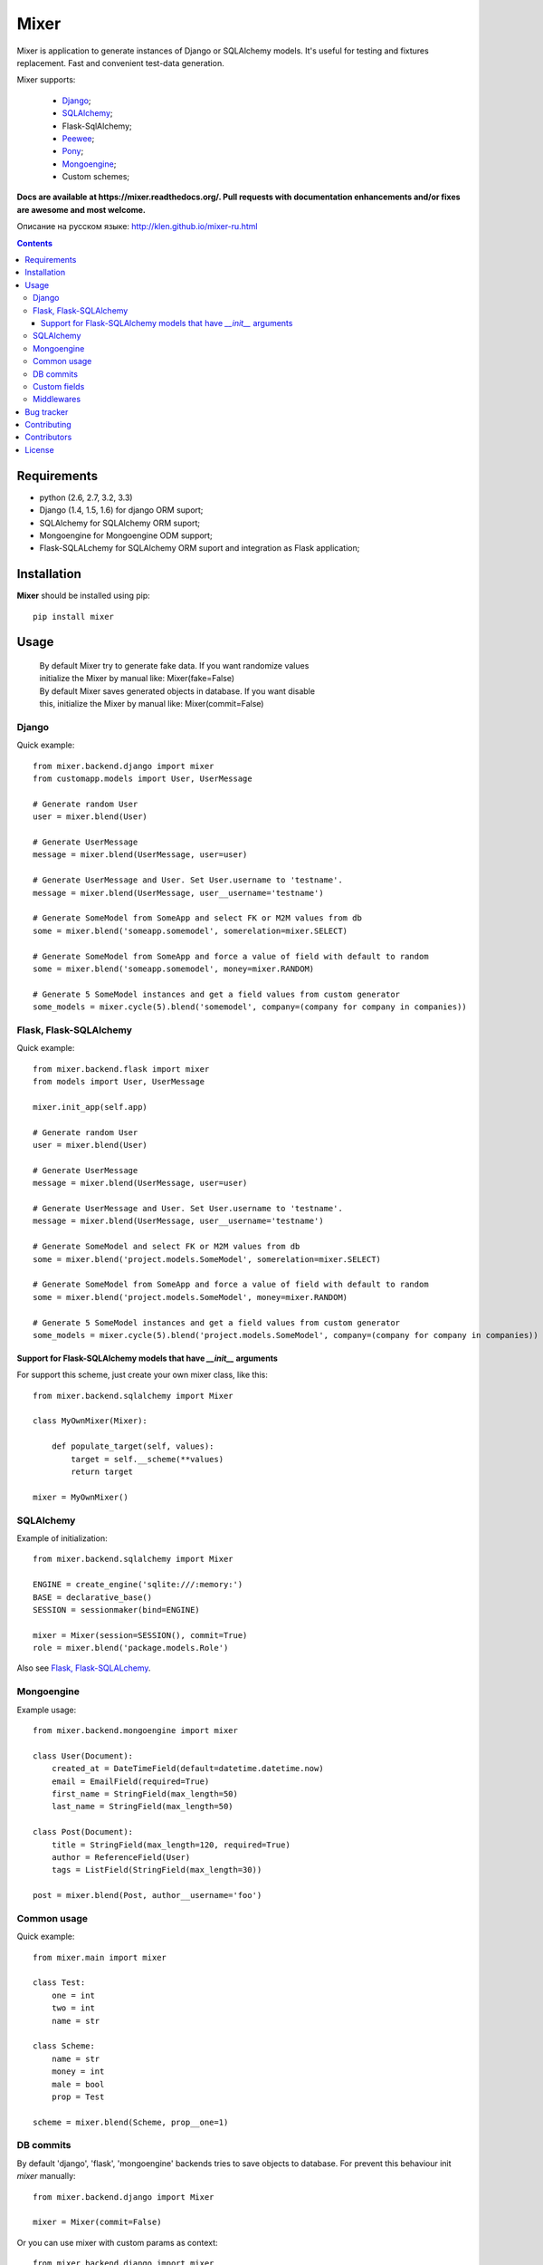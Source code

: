 |logo| Mixer
############

.. _description:

Mixer is application to generate instances of Django or SQLAlchemy models.
It's useful for testing and fixtures replacement.
Fast and convenient test-data generation.

Mixer supports:

    - Django_;
    - SQLAlchemy_;
    - Flask-SqlAlchemy;
    - Peewee_;
    - Pony_;
    - Mongoengine_;
    - Custom schemes;

.. _badges:

.. image:: https://secure.travis-ci.org/klen/mixer.png?branch=develop
    :target: http://travis-ci.org/klen/mixer
    :alt: Build Status

.. image:: https://coveralls.io/repos/klen/mixer/badge.png?branch=develop
    :target: https://coveralls.io/r/klen/mixer
    :alt: Coverals

.. .. image:: https://pypip.in/v/mixer/badge.png
    .. :target: https://crate.io/packages/mixer
    .. :alt: Version

.. .. image:: https://pypip.in/d/mixer/badge.png
    .. :target: https://crate.io/packages/mixer
    .. :alt: Downloads

.. image:: https://dl.dropboxusercontent.com/u/487440/reformal/donate.png
    :target: https://www.gittip.com/klen/
    :alt: Donate


.. _documentation:


**Docs are available at https://mixer.readthedocs.org/. Pull requests with documentation enhancements and/or fixes are awesome and most welcome.**

Описание на русском языке: http://klen.github.io/mixer-ru.html


.. _contents:

.. contents::


.. _requirements:

Requirements
=============

- python (2.6, 2.7, 3.2, 3.3)
- Django (1.4, 1.5, 1.6) for django ORM suport;
- SQLAlchemy for SQLAlchemy ORM suport;
- Mongoengine for Mongoengine ODM support;
- Flask-SQLALchemy for SQLAlchemy ORM suport and integration as Flask application;


.. _installation:

Installation
=============

**Mixer** should be installed using pip: ::

    pip install mixer


.. _usage:

Usage
=====

 |   By default Mixer try to generate fake data. If you want randomize values
 |   initialize the Mixer by manual like: Mixer(fake=False)

 |   By default Mixer saves generated objects in database. If you want disable
 |   this, initialize the Mixer by manual like: Mixer(commit=False)

Django
------
Quick example: ::

    from mixer.backend.django import mixer
    from customapp.models import User, UserMessage

    # Generate random User
    user = mixer.blend(User)

    # Generate UserMessage
    message = mixer.blend(UserMessage, user=user)

    # Generate UserMessage and User. Set User.username to 'testname'.
    message = mixer.blend(UserMessage, user__username='testname')

    # Generate SomeModel from SomeApp and select FK or M2M values from db
    some = mixer.blend('someapp.somemodel', somerelation=mixer.SELECT)

    # Generate SomeModel from SomeApp and force a value of field with default to random
    some = mixer.blend('someapp.somemodel', money=mixer.RANDOM)

    # Generate 5 SomeModel instances and get a field values from custom generator
    some_models = mixer.cycle(5).blend('somemodel', company=(company for company in companies))


Flask, Flask-SQLAlchemy
-----------------------
Quick example: ::

    from mixer.backend.flask import mixer
    from models import User, UserMessage

    mixer.init_app(self.app)

    # Generate random User
    user = mixer.blend(User)

    # Generate UserMessage
    message = mixer.blend(UserMessage, user=user)

    # Generate UserMessage and User. Set User.username to 'testname'.
    message = mixer.blend(UserMessage, user__username='testname')

    # Generate SomeModel and select FK or M2M values from db
    some = mixer.blend('project.models.SomeModel', somerelation=mixer.SELECT)

    # Generate SomeModel from SomeApp and force a value of field with default to random
    some = mixer.blend('project.models.SomeModel', money=mixer.RANDOM)

    # Generate 5 SomeModel instances and get a field values from custom generator
    some_models = mixer.cycle(5).blend('project.models.SomeModel', company=(company for company in companies))


Support for Flask-SQLAlchemy models that have `__init__` arguments
^^^^^^^^^^^^^^^^^^^^^^^^^^^^^^^^^^^^^^^^^^^^^^^^^^^^^^^^^^^^^^^^^^

For support this scheme, just create your own mixer class, like this: ::

    from mixer.backend.sqlalchemy import Mixer

    class MyOwnMixer(Mixer):

        def populate_target(self, values):
            target = self.__scheme(**values)
            return target

    mixer = MyOwnMixer()


SQLAlchemy
----------

Example of initialization: ::

    from mixer.backend.sqlalchemy import Mixer

    ENGINE = create_engine('sqlite:///:memory:')
    BASE = declarative_base()
    SESSION = sessionmaker(bind=ENGINE)

    mixer = Mixer(session=SESSION(), commit=True)
    role = mixer.blend('package.models.Role')


Also see `Flask, Flask-SQLALchemy`_.


Mongoengine
-----------

Example usage: ::

    from mixer.backend.mongoengine import mixer
    
    class User(Document):
        created_at = DateTimeField(default=datetime.datetime.now)
        email = EmailField(required=True)
        first_name = StringField(max_length=50)
        last_name = StringField(max_length=50)

    class Post(Document):
        title = StringField(max_length=120, required=True)
        author = ReferenceField(User)
        tags = ListField(StringField(max_length=30))

    post = mixer.blend(Post, author__username='foo')


Common usage
------------
Quick example: ::

        from mixer.main import mixer

        class Test:
            one = int
            two = int
            name = str

        class Scheme:
            name = str
            money = int
            male = bool
            prop = Test

        scheme = mixer.blend(Scheme, prop__one=1)


DB commits
----------

By default 'django', 'flask', 'mongoengine' backends tries to save objects
to database. For prevent this behaviour init `mixer` manually: ::

    from mixer.backend.django import Mixer

    mixer = Mixer(commit=False)


Or you can use mixer with custom params as context: ::

    from mixer.backend.django import mixer

    # Will be save to db
    user1 = mixer.blend('auth.user')

    # Will not be save to db
    with mixer.ctx(commit=False):
        user2 = mixer.blend('auth.user')
        

.. _custom:

Custom fields
-------------

Mixer allows you to define generators for fields by manualy.

Quick example: ::

        from mixer.main import mixer

        class Test:
            id = int
            name = str

        mixer.register(Test,
            name=lambda: 'John',
            id=lambda: str(mixer.g.get_positive_integer())
        )

        test = mixer.blend(Test)
        test.name == 'John'
        isinstance(test.id, str)

        # You could pinned just a value to field
        mixer.register(Test, name='Just John')
        test = mixer.blend(Test)
        test.name == 'Just John'

Also you can make your own factory for field types: ::

    from mixer.backend.django import Mixer, GenFactory

    def get_func(*args, **kwargs):
        return "Always same"

    class MyFactory(GenFactory):
        generators = {
            models.CharField: get_func
        }

    mixer = Mixer(factory=MyFactory)

.. _middlewares:

Middlewares
-----------

You can add middleware layers to process generation: ::

    from mixer.backend.django import mixer

    # Register middleware to model
    @mixer.middleware('auth.user')
    def encrypt_password(user):
        user.set_password('test')
        return user

You can add several middlewares.
Each middleware should get one argument (generated value) and return them.


.. _bugtracker:

Bug tracker
===========

If you have any suggestions, bug reports or
annoyances please report them to the issue tracker
at https://github.com/klen/mixer/issues


.. _contributing:

Contributing
============

Development of starter happens at github: https://github.com/klen/mixer


.. _contributors:

Contributors
=============

* Kirill Klenov     (https://github.com/klen, horneds@gmail.com)

* Antoine Bertin    (https://github.com/Diaoul)
* Dmitriy Moseev    (https://github.com/DmitriyMoseev)
* Kirill Pavlov     (https://github.com/pavlov99)
* Mahdi Yusuf       (https://github.com/myusuf3)
* Marek Baczyński   (https://github.com/imbaczek)
* Matt Caldwell     (https://github.com/mattcaldwell)
* Skylar Saveland   (https://github.com/skyl)


.. _license:

License
=======

Licensed under a `BSD license`_.


.. _links:

.. _BSD license: http://www.linfo.org/bsdlicense.html
.. _klen: http://klen.github.io
.. _SQLAlchemy: http://www.sqlalchemy.org/
.. _Flask: http://flask.pocoo.org/
.. _Peewee: http://peewee.readthedocs.org/en/latest/
.. _Pony: http://ponyorm.com/
.. _Django: http://djangoproject.org/
.. _Mongoengine: http://mongoengine.org/
.. |logo| image:: https://raw.github.com/klen/mixer/develop/docs/_static/logo.png
                  :width: 100
